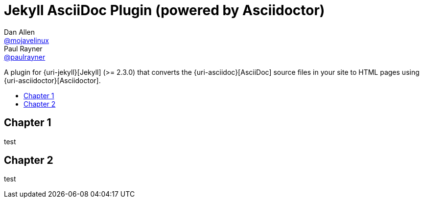 = Jekyll AsciiDoc Plugin (powered by Asciidoctor)
Dan Allen <https://github.com/mojavelinux[@mojavelinux]>; Paul Rayner <https://github.com/paulrayner[@paulrayner]>
// Settings:
// :idprefix:
// :idseparator: -
// ifndef::env-github[:icons: font]
// ifdef::env-github,env-browser[]
:toc: macro
:toclevels: 1
// endif::[]
// ifdef::env-github[]
// :branch: master
// :status:
// :outfilesuffix: .adoc
:!toc-title:
// :caution-caption: :fire:
// :important-caption: :exclamation:
// :note-caption: :paperclip:
// :tip-caption: :bulb:
// :warning-caption: :warning:
// endif::[]
// Aliases:
// :path-config: pass:q[[.path]___config.yml__]
// :conum-guard: {sp}
// ifndef::icons[:conum-guard: {sp}#{sp}]


A plugin for {uri-jekyll}[Jekyll] (>= 2.3.0) that converts the {uri-asciidoc}[AsciiDoc] source files in your site to HTML pages using {uri-asciidoctor}[Asciidoctor].

ifeval::['{branch}' == 'master']
NOTE: You're viewing the documentation for the upcoming release.
If you're looking for the documentation for an older release, please refer to one of the following branches: +
{uri-repo}/tree/2.0.x#readme[2.0.x]
&hybull;
{uri-repo}/tree/1.1.x#readme[1.1.x]
&hybull;
{uri-repo}/tree/1.0.x#readme[1.0.x]
endif::[]

toc::[]

== Chapter 1

test


== Chapter 2

test

